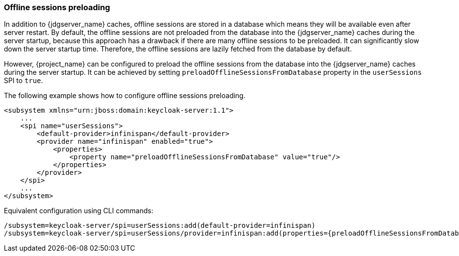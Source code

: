 [[offline-sessions-preloading]]

=== Offline sessions preloading

In addition to {jdgserver_name} caches, offline sessions are stored in a database which means they will be available even after server restart.
By default, the offline sessions are not preloaded from the database into the {jdgserver_name} caches during the server startup, because this 
approach has a drawback if there are many offline sessions to be preloaded. It can significantly slow down the server startup time.
Therefore, the offline sessions are lazily fetched from the database by default. 

However, {project_name} can be configured to preload the offline sessions from the database into the {jdgserver_name} caches during the server startup.
It can be achieved by setting `preloadOfflineSessionsFromDatabase` property in the `userSessions` SPI to `true`.

The following example shows how to configure offline sessions preloading.

[source,xml]
----
<subsystem xmlns="urn:jboss:domain:keycloak-server:1.1">
    ...
    <spi name="userSessions">
        <default-provider>infinispan</default-provider>
        <provider name="infinispan" enabled="true">
            <properties>
                <property name="preloadOfflineSessionsFromDatabase" value="true"/>
            </properties>
        </provider>
    </spi>
    ...
</subsystem>
----

Equivalent configuration using CLI commands:

[source,bash]
----
/subsystem=keycloak-server/spi=userSessions:add(default-provider=infinispan)
/subsystem=keycloak-server/spi=userSessions/provider=infinispan:add(properties={preloadOfflineSessionsFromDatabase => "true"},enabled=true)
----
